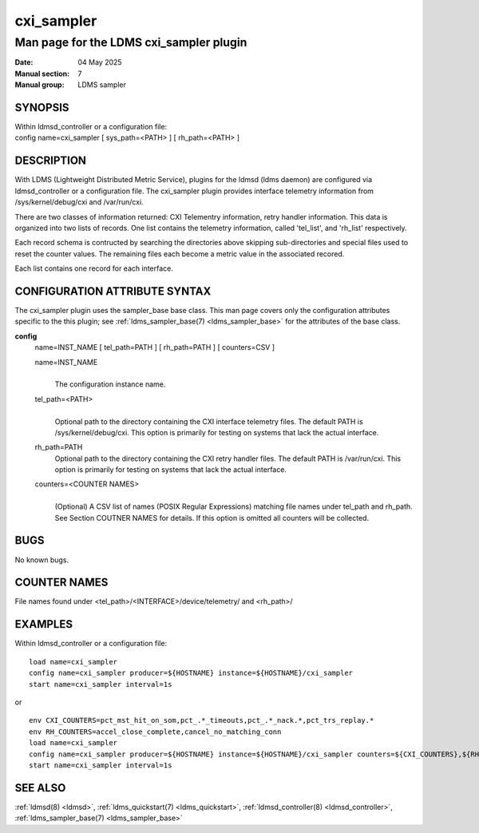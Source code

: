 .. _cxi_sampler:

==============
cxi_sampler
==============

----------------------------------------
Man page for the LDMS cxi_sampler plugin
----------------------------------------

:Date:   04 May 2025
:Manual section: 7
:Manual group: LDMS sampler

SYNOPSIS
========

| Within ldmsd_controller or a configuration file:
| config name=cxi_sampler [ sys_path=<PATH> ] [ rh_path=<PATH> ]

DESCRIPTION
===========

With LDMS (Lightweight Distributed Metric Service), plugins for the
ldmsd (ldms daemon) are configured via ldmsd_controller or a
configuration file. The cxi_sampler plugin provides interface
telemetry information from /sys/kernel/debug/cxi and /var/run/cxi.

There are two classes of information returned: CXI Telementry
information, retry handler information. This data is organized into
two lists of records.  One list contains the telemetry information,
called 'tel_list', and 'rh_list' respectively.

Each record schema is contructed by searching the directories above
skipping sub-directories and special files used to reset the counter
values. The remaining files each become a metric value in the
associated recored.

Each list contains one record for each interface.

CONFIGURATION ATTRIBUTE SYNTAX
==============================

The cxi_sampler plugin uses the sampler_base base class. This man page
covers only the configuration attributes specific to the this plugin;
see :ref:`ldms_sampler_base(7) <ldms_sampler_base>` for the attributes
of the base class.

**config**
   | name=INST_NAME [ tel_path=PATH ] [ rh_path=PATH ] [ counters=CSV ]

   name=INST_NAME
      |
      | The configuration instance name.

   tel_path=<PATH>
      |
      | Optional path to the directory containing the CXI interface telemetry files.
        The default PATH is /sys/kernel/debug/cxi. This option is primarily for
        testing on systems that lack the actual interface.

   rh_path=PATH
      | Optional path to the directory containing the CXI retry handler files.
        The default PATH is /var/run/cxi. This option is primarily for
        testing on systems that lack the actual interface.

   counters=<COUNTER NAMES>
      |
      | (Optional) A CSV list of names (POSIX Regular Expressions) matching
        file names under tel_path and rh_path. See Section COUTNER NAMES for
        details. If this option is omitted all counters will be collected.

BUGS
====

No known bugs.

COUNTER NAMES
=============

File names found under <tel_path>/<INTERFACE>/device/telemetry/ and <rh_path>/

EXAMPLES
========

Within ldmsd_controller or a configuration file:

::

   load name=cxi_sampler
   config name=cxi_sampler producer=${HOSTNAME} instance=${HOSTNAME}/cxi_sampler
   start name=cxi_sampler interval=1s
or 

::

   env CXI_COUNTERS=pct_mst_hit_on_som,pct_.*_timeouts,pct_.*_nack.*,pct_trs_replay.*
   env RH_COUNTERS=accel_close_complete,cancel_no_matching_conn
   load name=cxi_sampler
   config name=cxi_sampler producer=${HOSTNAME} instance=${HOSTNAME}/cxi_sampler counters=${CXI_COUNTERS},${RH_COUNTERS}
   start name=cxi_sampler interval=1s

SEE ALSO
========

:ref:`ldmsd(8) <ldmsd>`, :ref:`ldms_quickstart(7) <ldms_quickstart>`, :ref:`ldmsd_controller(8) <ldmsd_controller>`, :ref:`ldms_sampler_base(7) <ldms_sampler_base>`
